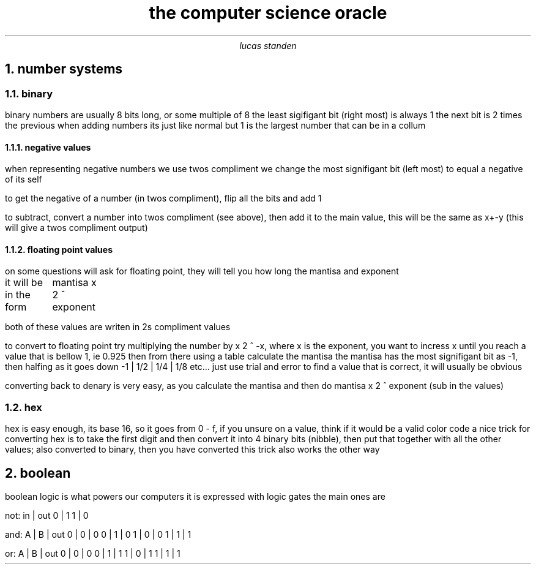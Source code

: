 .TL 
the computer science oracle
.AU 
lucas standen
.NH  
number systems 
.NH 2 
binary
.PP 
binary numbers are usually 8 bits long, or some multiple of 8 the least sigifigant bit (right most) is always 1 the next bit is 2 times the previous
when adding numbers its just like normal but 1 is the largest number that can be in a collum
.NH 3 
negative values
.PP 
when representing negative numbers we use twos compliment we change the most signifigant bit (left most) to equal a negative of its self

to get the negative of a number (in twos compliment), flip all the bits and add 1

to subtract, convert a number into twos compliment (see above), then add it to the main value, this will be the same as x+-y (this will give a twos compliment output)

.NH 3 
floating point values
.PP 
on some questions will ask for floating point, they will tell you how long the mantisa and exponent

it will be in the form
	mantisa x 2 ^ exponent

both of these values are writen in 2s compliment values

to convert to floating point try multiplying the number by x 2 ^ -x, where x is the exponent, you want to incress x until you reach a value that is bellow 1, ie 0.925
then from there using a table calculate the mantisa
the mantisa has the most signifigant bit as -1, then halfing as it goes down
-1 | 1/2 | 1/4 | 1/8 etc...
just use trial and error to find a value that is correct, it will usually be obvious

converting back to denary is very easy, as you calculate the mantisa and then do
mantisa x 2 ^ exponent (sub in the values)

.NH 2 
hex
.PP 
hex is easy enough, its base 16, so it goes from 0 - f, if you unsure on a value, think if it would be a valid color code
a nice trick for converting hex is to take the first digit and then convert it into 4 binary bits (nibble), then put that together with all the other values; also converted to binary, then you have converted
this trick also works the other way
.NH 
boolean
.PP
boolean logic is what powers our computers
it is expressed with logic gates
the main ones are 

not:
in | out
0  |  1
1  |  0

and:
A | B | out
0 | 0 | 0
0 | 1 | 0
1 | 0 | 0 
1 | 1 | 1

or:
A | B | out
0 | 0 | 0
0 | 1 | 1
1 | 0 | 1
1 | 1 | 1
